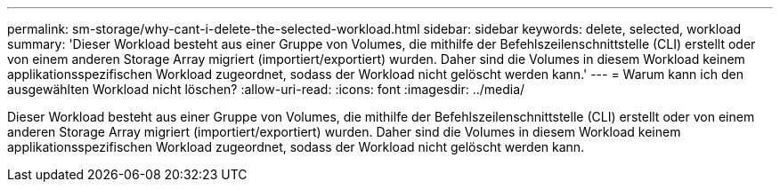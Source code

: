 ---
permalink: sm-storage/why-cant-i-delete-the-selected-workload.html 
sidebar: sidebar 
keywords: delete, selected, workload 
summary: 'Dieser Workload besteht aus einer Gruppe von Volumes, die mithilfe der Befehlszeilenschnittstelle (CLI) erstellt oder von einem anderen Storage Array migriert (importiert/exportiert) wurden. Daher sind die Volumes in diesem Workload keinem applikationsspezifischen Workload zugeordnet, sodass der Workload nicht gelöscht werden kann.' 
---
= Warum kann ich den ausgewählten Workload nicht löschen?
:allow-uri-read: 
:icons: font
:imagesdir: ../media/


[role="lead"]
Dieser Workload besteht aus einer Gruppe von Volumes, die mithilfe der Befehlszeilenschnittstelle (CLI) erstellt oder von einem anderen Storage Array migriert (importiert/exportiert) wurden. Daher sind die Volumes in diesem Workload keinem applikationsspezifischen Workload zugeordnet, sodass der Workload nicht gelöscht werden kann.
